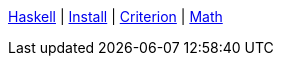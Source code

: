 <<index.adoc#,Haskell>> {vbar}
<<install.adoc#,Install>> {vbar}
<<criterion.adoc#,Criterion>> {vbar}
<<math.adoc#,Math>> +